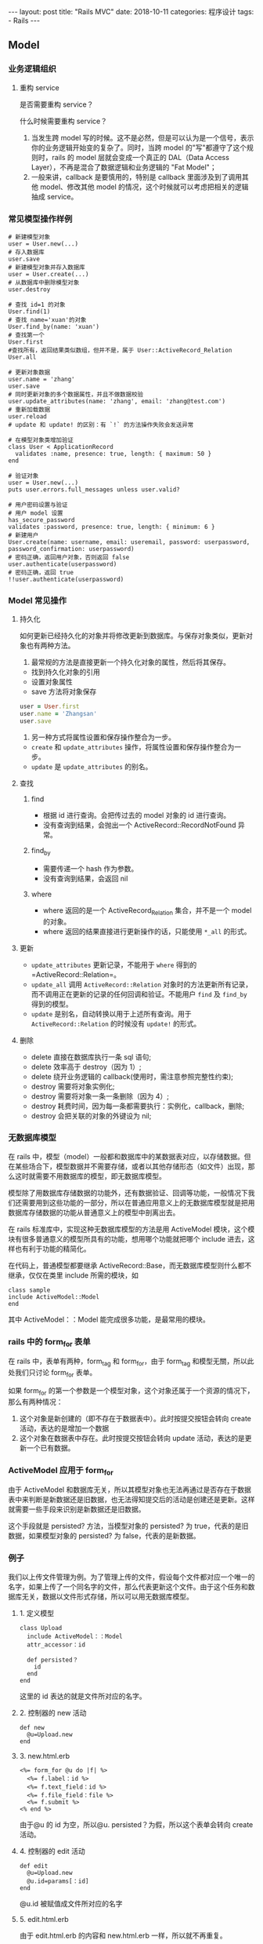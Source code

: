 #+begin_export html
---
layout: post
title: "Rails MVC"
date: 2018-10-11
categories: 程序设计
tags:
    - Rails
---
#+end_export

** Model

*** 业务逻辑组织

**** 重构 service

是否需要重构 service？

什么时候需要重构 service？

1. 当发生跨 model
   写的时候。这不是必然，但是可以认为是一个信号，表示你的业务逻辑开始变的复杂了。同时，当跨
   model 的"写"都遵守了这个规则时，rails 的 model 层就会变成一个真正的
   DAL（Data Access Layer），不再是混合了数据逻辑和业务逻辑的 "Fat
   Model"；
2. 一般来讲，callback 是要慎用的，特别是 callback 里面涉及到了调用其他
   model、修改其他 model 的情况，这个时候就可以考虑把相关的逻辑抽成
   service。

*** 常见模型操作样例

#+BEGIN_EXAMPLE
    # 新建模型对象
    user = User.new(...)
    # 存入数据库
    user.save
    # 新建模型对象并存入数据库
    user = User.create(...)
    # 从数据库中删除模型对象
    user.destroy

    # 查找 id=1 的对象
    User.find(1)
    # 查找 name='xuan'的对象
    User.find_by(name: 'xuan')
    # 查找第一个
    User.first
    #查找所有，返回结果类似数组，但并不是，属于 User::ActiveRecord_Relation
    User.all

    # 更新对象数据
    user.name = 'zhang'
    user.save
    # 同时更新对象的多个数据属性，并且不做数据校验
    user.update_attributes(name: 'zhang', email: 'zhang@test.com')
    # 重新加载数据
    user.reload
    # update 和 update! 的区别：有 `!` 的方法操作失败会发送异常

    # 在模型对象类增加验证
    class User < ApplicationRecord
      validates :name, presence: true, length: { maximum: 50 }
    end

    # 验证对象
    user = User.new(...)
    puts user.errors.full_messages unless user.valid?

    # 用户密码设置与验证
    # 用户 model 设置
    has_secure_password
    validates :password, presence: true, length: { minimum: 6 }
    # 新建用户
    User.create(name: username, email: useremail, password: userpassword, password_confirmation: userpassword)
    # 密码正确，返回用户对象，否则返回 false
    user.authenticate(userpassword)
    # 密码正确，返回 true
    !!user.authenticate(userpassword)
#+END_EXAMPLE


*** Model 常见操作

**** 持久化

如何更新已经持久化的对象并将修改更新到数据库。与保存对象类似，更新对象也有两种方法。

1. 最常规的方法是直接更新一个持久化对象的属性，然后将其保存。

- 找到持久化对象的引用
- 设置对象属性
- save 方法将对象保存

#+BEGIN_SRC ruby
    user = User.first
    user.name = 'Zhangsan'
    user.save
#+END_SRC

2. 另一种方式将属性设置和保存操作整合为一步。

- =create= 和 =update_attributes= 操作，将属性设置和保存操作整合为一步。
- =update= 是 =update_attributes= 的别名。

**** 查找

***** find

- 根据 id 进行查询。会把传过去的 model 对象的 id 进行查询。
- 没有查询到结果，会抛出一个 ActiveRecord::RecordNotFound 异常。

***** find_by

- 需要传递一个 hash 作为参数。
- 没有查询到结果，会返回 nil

***** where

- where 返回的是一个 ActiveRecord_Relation 集合，并不是一个 model
  的对象。
- where 返回的结果直接进行更新操作的话，只能使用 =*_all= 的形式。

**** 更新

- =update_attributes= 更新记录，不能用于 =where= 得到的
  =ActiveRecord::Relation=。
- =update_all= 调用 =ActiveRecord::Relation=
  对象时的方法更新所有记录，而不调用正在更新的记录的任何回调和验证。不能用户
  =find= 及 =find_by= 得到的模型。
- =update= 是别名，自动转换以用于上述所有查询。用于
  =ActiveRecord::Relation= 的时候没有 =update!= 的形式。

**** 删除

- delete 直接在数据库执行一条 sql 语句;
- delete 效率高于 destroy（因为 1）;
- delete 绕开业务逻辑的 callback(使用时，需注意参照完整性约束);
- destroy 需要将对象实例化;
- destroy 需要将对象一条一条删除（因为 4）;
- destroy 耗费时间，因为每一条都需要执行：实例化，callback，删除;
- destroy 会把关联的对象的外键设为 nil;


*** 无数据库模型

在 rails
中，模型（model）一般都和数据库中的某数据表对应，以存储数据。但在某些场合下，模型数据并不需要存储，或者以其他存储形态（如文件）出现，那么这时就需要不用数据库的模型，即无数据库模型。

模型除了用数据库存储数据的功能外，还有数据验证、回调等功能，一般情况下我们还需要用到这些功能的一部分，所以在普通应用意义上的无数据库模型就是把用数据库存储数据的功能从普通意义上的模型中剖离出去。

在 rails 标准库中，实现这种无数据库模型的方法是用 ActiveModel
模块，这个模块有很多普通意义的模型所具有的功能，想用哪个功能就把哪个
include 进去，这样也有利于功能的精简化。

在代码上，普通模型都要继承
ActiveRecord::Base，而无数据库模型则什么都不继承，仅仅在类里 include
所需的模块，如

#+BEGIN_EXAMPLE
    class sample
    include ActiveModel::Model
    end
#+END_EXAMPLE

其中 ActiveModel：：Model 能完成很多功能，是最常用的模块。

*** rails 中的 form_for 表单

在 rails 中，表单有两种，form_tag 和 form_for，由于 form_tag
和模型无關，所以此处我们只讨论 form_for 表单。

如果 form_for
的第一个参数是一个模型对象，这个对象还属于一个资源的情况下，那么有两种情况：

1. 这个对象是新创建的（即不存在于数据表中）。此时按提交按钮会转向 create
   活动，表达的是增加一个数据
2. 这个对象在数据表中存在。此时按提交按钮会转向 update
   活动，表达的是更新一个已有数据。

*** ActiveModel 应用于 form_for

由于 ActiveModel
和数据库无关，所以其模型对象也无法再通过是否存在于数据表中来判断是新数据还是旧数据，也无法得知提交后的活动是创建还是更新。这样就需要一些手段来识别是新数据还是旧数据。

这个手段就是 persisted? 方法，当模型对象的 persisted? 为
true，代表的是旧数据，如果模型对象的 persisted? 为
false，代表的是新数据。

*** 例子

我们以上传文件管理为例。为了管理上传的文件，假设每个文件都对应一个唯一的名字，如果上传了一个同名字的文件，那么代表更新这个文件。由于这个任务和数据库无关，数据以文件形式存储，所以可以用无数据库模型。

**** 1. 定义模型

#+BEGIN_EXAMPLE
    class Upload
      include ActiveModel：：Model
      attr_accessor：id

      def persisted？
        id
      end
    end
#+END_EXAMPLE

这里的 id 表达的就是文件所对应的名字。

**** 2. 控制器的 new 活动

#+BEGIN_EXAMPLE
    def new
      @u=Upload.new
    end
#+END_EXAMPLE

**** 3. new.html.erb

#+BEGIN_EXAMPLE
    <%= form_for @u do |f| %>
      <%= f.label：id %>
      <%= f.text_field：id %>
      <%= f.file_field：file %>
      <%= f.submit %>
    <% end %>
#+END_EXAMPLE

由于@u 的 id 为空，所以@u. persisted？为假，所以这个表单会转向 create
活动。

**** 4. 控制器的 edit 活动

#+BEGIN_EXAMPLE
    def edit
      @u=Upload.new
      @u.id=params[：id]
    end
#+END_EXAMPLE

@u.id 被赋值成文件所对应的名字

**** 5. edit.html.erb

由于 edit.html.erb 的内容和 new.html.erb 一样，所以就不再重复。

由于在 edit 活动中 @u.id 被赋值成文件所对应的名字，所以 @u.
persisted？为真，所以这个表单会转向 update 活动。


** View

*** Rails 的常用前端技术

- jQuery
- UJS
- Assets pipeline
- SJR( 服务端 JS 生成技术 )
- Turoblinks( 一种极小成本实现的单页效果的技术 )

*** 参数传递

params 是一个嵌套散列，包含每次请求的信息。 不能直接使用 params
批量赋值，有漏洞，需要通过下列方法获取：

#+BEGIN_EXAMPLE
    params.require(:user)permit(:name, :email, ...)
#+END_EXAMPLE

*** 调试

通过在 =application.html.erb= 里增加下列语句在页面展示调试信息：

#+BEGIN_EXAMPLE
    <%= debug(params) if Rails.env.development? %>
#+END_EXAMPLE

通过在控制器增加 =debugger=
方法，可以在控制台服务窗口运行调试命令，需要安装 =byebug gem=，按快捷键
=C-D= 退出。


*** Flash 闪现消息

在 rails 中，短暂显示一个消息使用闪现消息实现。按照约定，flash
用于在两个 action 间传递临时数据，flash
中存放的所有数据会在紧接着的下一个 action
调用后清除。一般用于传递提示和错误信息。

#+BEGIN_EXAMPLE
    flash = { success: "It worked!", danger: "It failed." }
#+END_EXAMPLE

一共有两种通知：notice 与 alert，分别表示"提示"和"错误警告"。

- flash[:notice] 与 flash[:alert] 有多种写法：
- flash.notice= 与 flash.alert=
- flash["notice"] 与 flash["alert"]
- redirect_to 时作为参数 :alert => "...", :notice => "..."

另外一个还会遇到的是 flash.now[]，它只对当前 action
有效，用于重新渲染的页面，下一个 action 即无效。

- flash 方法的消息会从保存到下一个 action，和 redirct_to 方法一起使用
- flash.now 方法的详细只会在当前视图显示，不会保存到下一个 action，和
  render 方法一起使用
- flash.now[:message] = "Hello current action"
- flash.now[]设置的数据访问方法与其它相同：均为 flash['my-key'**

*原理：**

flash.now[** 是保存在 request 中的。alert 与 notice 是保存在 session
中的, 只是获取数据时添加了删除的逻辑。

*注意：**

- flash[:alert],flash[:notice]一般与 redirect_to 一起用，而不能与 render
  一起用。
- redirect_to 是重定向，会重新发起请求，比 render
  多了一次请求。flash[:alert],flash[:notice]只会出现在接下面的一个页面中。
- 而 render 是服务器端转发，客户端不会重新发送请求，比 redirect_to
  少了一次请求。所以一旦一起用，结果是接下来两个页面都有
  flash[:alert],flash[:notice]，第三个页面时才会消失。
- 正确的做法是 render 搭配 flash.now[:alert],flash.now[:notice]一起用

显示所有 notice 与 alert 的 helper

application_helper.rb 中添加：

#+BEGIN_EXAMPLE
    def display_notice_and_alert
      msg = ''
      msg << (content_tag :div, notice, :class => "notice") if notice
      msg << (content_tag :div, alert, :class => "alert") if alert
      sanitize msg
    end
#+END_EXAMPLE

view 中只需添加：

#+BEGIN_EXAMPLE
    <%= display_notice_and_alert %>
#+END_EXAMPLE


** Controller


** Route

Rails 路由按照声明顺序进行匹配。

*** REST 具名路由

将 RESTful 带入 Rails 路由系统的点子，出自它对应了 HTTP 动词
POST、GET、PATCH/PUT、DELETE 到资料的新增、读取、更新、删除等四项操作。

手工 CRUD 的路由：

- /users/create
- /users/show/:id
- /users/update/:id
- /users/destroy/:id

RESTful CRUD 路由：

- POST /users 对应到 Controller 中的 create action
- GET /users/:id 对应到 Controller 中的 show action
- PATCH /users/:id 对应到 Controller 中的 update action
- DELETE /users/:id 对应到 Controller 中的 destroy action

什么是 HTTP method？在 HTTP
通讯协定中制定了九种动词(Verbs)来跟服务器沟通，分别是
HEAD、GET、POST、PUT、PATCH、DELETE、TRACE、OPTIONS、CONNECT。其中最常见的就是
GET 和 POST：GET 用来读取资料，这个动作不应该造成任何资料变更。而 POST
用于送出资料，这个动作不会被快取。而因为 HTML 只能送出 GET
或透过表单送出 POST，Rails 为了突破这个限制，在 POST
加上一个隐藏参数_method=PATCH 或_method=DELETE 就可以当做 PATCH 和
DELETE 请求了。

*** resources 资源路由表：

| 方法   | URL             | 动作    | 辅助方法（具名路由） | 作用             |
|--------+-----------------+---------+----------------------+------------------|
| get    | /users          | index   | users_path           | 显示所有用户页面 |
| get    | /users/:id      | show    | user_path(:id)       | 显示用户页面     |
| get    | /users/new      | new     | new_user_path        | 显示创建用户页面 |
| get    | /users/:id/edit | edit    | edit_user_path(:id)  | 显示编辑用户页面 |
| post   | /users          | create  | users_path           | 创建用户         |
| patch  | /users/:id      | update  | user_path(:id)       | 更新用户         |
| delete | /users/:id      | destroy | user_path(:id)       | 删除用户         |

- 通常在 controller 里的代码顺序也如上述。
- 单数资源没有 index 路径动作。

*** 辅助方法

- 在使用辅助方法时，数字 id 参数可以使用对象实例。
- 在使用 url_for 方法时传入一组对象，Rails 会自动确定对应的路由。
- 在使用 link_to 等辅助方法时，可以指定对象，而不必完整调用 url_for
  方法。
- 如果想链接到其他控制器动作，只需要把动作名称作为第一个元素插入对象数组即可。

*** route 路由表

在 route.rb 文件中定义路径会产生具名路由，一般有两种形式：

- =action_path= 表示短路径 =/action=。通常在 =link_to= 的时候使用。
- =action_url= 表示全路径 =http://localhost/action=。通常在
  =redirect_to= 的时候使用。

路由定义样例：

#+BEGIN_EXAMPLE
    root 'pages#action'
    get 'pages/help'
    get '/about', to: 'pages#about'
    get '/home', to: 'pages#home' as myhome
    resources microposts, only: [:create, :destroy]
    resources users do
      member do
        get :following, :followers
      end
      collection do
        get :tigers
      end
    end
    get '/blog', to: redirect("http://example.com/blog")
    match '/blog', to: redirect("http://example.com/blog"), via: [:get, post]
#+END_EXAMPLE

| HTTP 请求   | URL                    | 动作        | 具名路由                  |
|-------------+------------------------+-------------+---------------------------|
| get         | /users/:id/following   | following   | following_user_path(id)   |
| get         | /users/tigers          | tigers      | tigers_user_path          |
|             |                        |             |                           |



** References

#+BEGIN_QUOTE
  本文是我的学习笔记，内容参考了网上资源，为了方便自己查询使用，做了一些修改整理。
  笔记内容摘录于下列文章，相应权利归属原作者，如有未列出的或有不妥，请联系我立即增补或删除。
#+END_QUOTE
